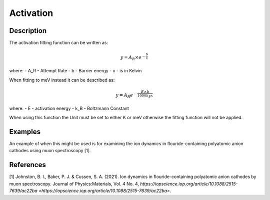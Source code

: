 .. _func-Activation:

==========
Activation
==========

.. index:: Activation

Description
-----------

The activation fitting function can be written as:

.. math:: y = A_R\times e^{-\frac{b}{x}}

where:
- A_R - Attempt Rate
- b - Barrier energy
- x - is in Kelvin


When fitting to meV instead it can be described as:

.. math:: y = A_R e^{-\frac{E\times b}{1000 k_B x}}

where:
- E - activation energy
- k_B - Boltzmann Constant


When using this function the Unit must be set to either K or meV otherwise the fitting function will not be applied.

Examples
--------

An example of when this might be used is for examining the ion dynamics in flouride-containing polyatomic anion cathodes using muon spectroscopy [1].



.. attributes::

.. properties::

References
----------
[1] Johnston, B. I., Baker, P. J. & Cussen, S. A. (2021). Ion dynamics in flouride-containing polyatomic anion cathodes by muon spectroscopy. Journal of Physics:Materials, Vol. 4 No. 4, `https://iopscience.iop.org/article/10.1088/2515-7639/ac22ba <https://iopscience.iop.org/article/10.1088/2515-7639/ac22ba>`.

.. categories::

.. sourcelink::
